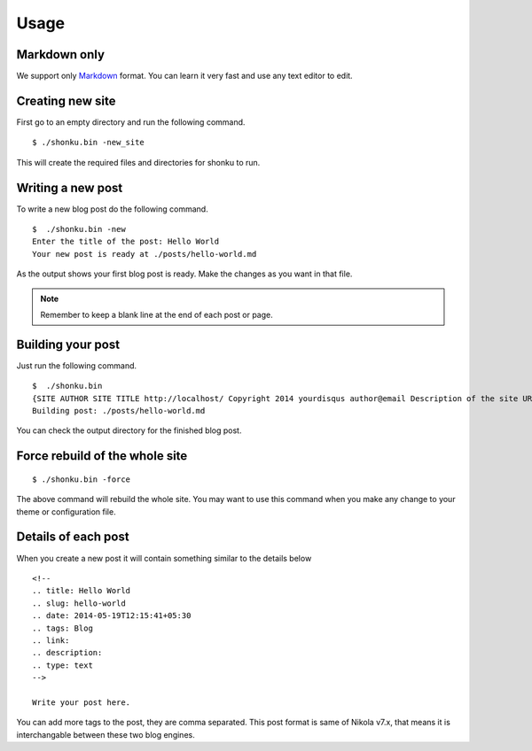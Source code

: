 Usage
======

Markdown only
--------------

We support only `Markdown <http://daringfireball.net/projects/markdown/>`_ format.
You can learn it very fast and use any text editor to edit.


Creating new site
-------------------

First go to an empty directory and run the following command.
::

    $ ./shonku.bin -new_site

This will create the required files and directories for shonku to run.

Writing a new post
-------------------

To write a new blog post do the following command.
::

    $  ./shonku.bin -new
    Enter the title of the post: Hello World
    Your new post is ready at ./posts/hello-world.md

As the output shows your first blog post is ready. Make the changes as you
want in that file.

.. note:: Remember to keep a blank line at the end of each post or page.


Building your post
------------------

Just run the following command.
::

    $  ./shonku.bin
    {SITE AUTHOR SITE TITLE http://localhost/ Copyright 2014 yourdisqus author@email Description of the site URL for logo [{/pages/about-me.html About} {/categories/ Categories} {/archive.html Archive}]}
    Building post: ./posts/hello-world.md

You can check the output directory for the finished blog post.

Force rebuild of the whole site
--------------------------------

::

    $ ./shonku.bin -force

The above command will rebuild the whole site. You may want to use this command when
you make any change to your theme or configuration file.

Details of each post
---------------------

When you create a new post it will contain something similar to the details below

::

  <!--
  .. title: Hello World
  .. slug: hello-world
  .. date: 2014-05-19T12:15:41+05:30
  .. tags: Blog
  .. link:
  .. description:
  .. type: text
  -->

  Write your post here.

You can add more tags to the post, they are comma separated. This post format is
same of Nikola v7.x, that means it is interchangable between these two blog engines.
